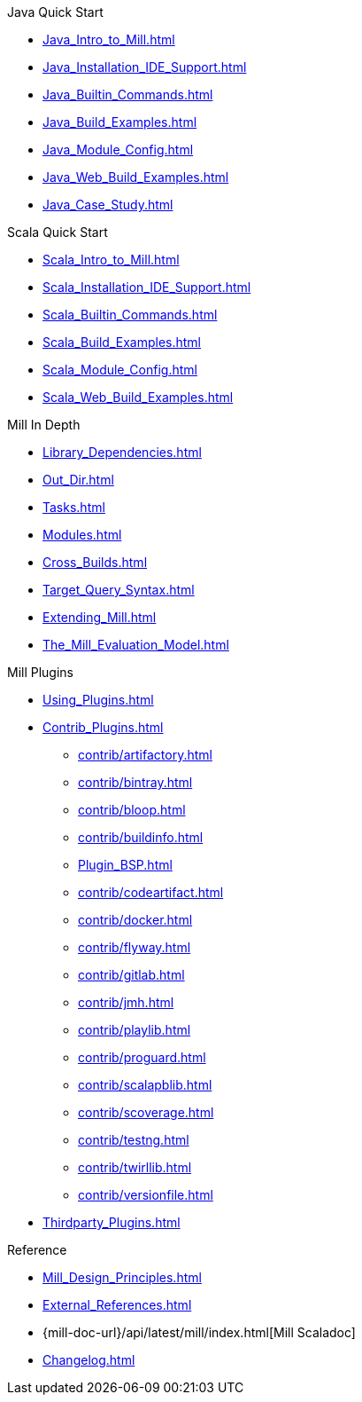 // This section of the docs is very much "by example": how to do this, do that,
// do this other thing, etc. We touch on a lot of topics about how Mill works,
// but we intentionally skim over them and do not go into depth: the focus is
// on end user goals and how to achieve them.

.Java Quick Start
* xref:Java_Intro_to_Mill.adoc[]
* xref:Java_Installation_IDE_Support.adoc[]
* xref:Java_Builtin_Commands.adoc[]
* xref:Java_Build_Examples.adoc[]
* xref:Java_Module_Config.adoc[]
* xref:Java_Web_Build_Examples.adoc[]
* xref:Java_Case_Study.adoc[]

.Scala Quick Start
* xref:Scala_Intro_to_Mill.adoc[]
* xref:Scala_Installation_IDE_Support.adoc[]
* xref:Scala_Builtin_Commands.adoc[]
* xref:Scala_Build_Examples.adoc[]
* xref:Scala_Module_Config.adoc[]
* xref:Scala_Web_Build_Examples.adoc[]

// This section is all about developing a deeper understanding of specific
// topics in Mill. This is the opposite of `Quick Start` above: while we touch
// on some end-user use cases, it is only to motivate the Mill features that we
// want to present to the reader. The focus is on Mill's design and
// functionality.
.Mill In Depth
* xref:Library_Dependencies.adoc[]
* xref:Out_Dir.adoc[]
* xref:Tasks.adoc[]
* xref:Modules.adoc[]
* xref:Cross_Builds.adoc[]
* xref:Target_Query_Syntax.adoc[]
* xref:Extending_Mill.adoc[]
* xref:The_Mill_Evaluation_Model.adoc[]

// This section talks about Mill plugins. While it could theoretically fit in
// either section above, it is probably an important enough topic it is worth
// breaking out on its own
.Mill Plugins
* xref:Using_Plugins.adoc[]
* xref:Contrib_Plugins.adoc[]
// See also the list in Contrib_Plugins.adoc
** xref:contrib/artifactory.adoc[]
** xref:contrib/bintray.adoc[]
** xref:contrib/bloop.adoc[]
** xref:contrib/buildinfo.adoc[]
** xref:Plugin_BSP.adoc[]
** xref:contrib/codeartifact.adoc[]
** xref:contrib/docker.adoc[]
** xref:contrib/flyway.adoc[]
** xref:contrib/gitlab.adoc[]
** xref:contrib/jmh.adoc[]
** xref:contrib/playlib.adoc[]
** xref:contrib/proguard.adoc[]
** xref:contrib/scalapblib.adoc[]
** xref:contrib/scoverage.adoc[]
** xref:contrib/testng.adoc[]
** xref:contrib/twirllib.adoc[]
** xref:contrib/versionfile.adoc[]

* xref:Thirdparty_Plugins.adoc[]

// Reference pages that a typical user would not typically read top-to-bottom,
// but may need to look up once in a while, and thus should be written down
// *somewhere*.
.Reference
* xref:Mill_Design_Principles.adoc[]
* xref:External_References.adoc[]
* {mill-doc-url}/api/latest/mill/index.html[Mill Scaladoc]
* xref:Changelog.adoc[]
